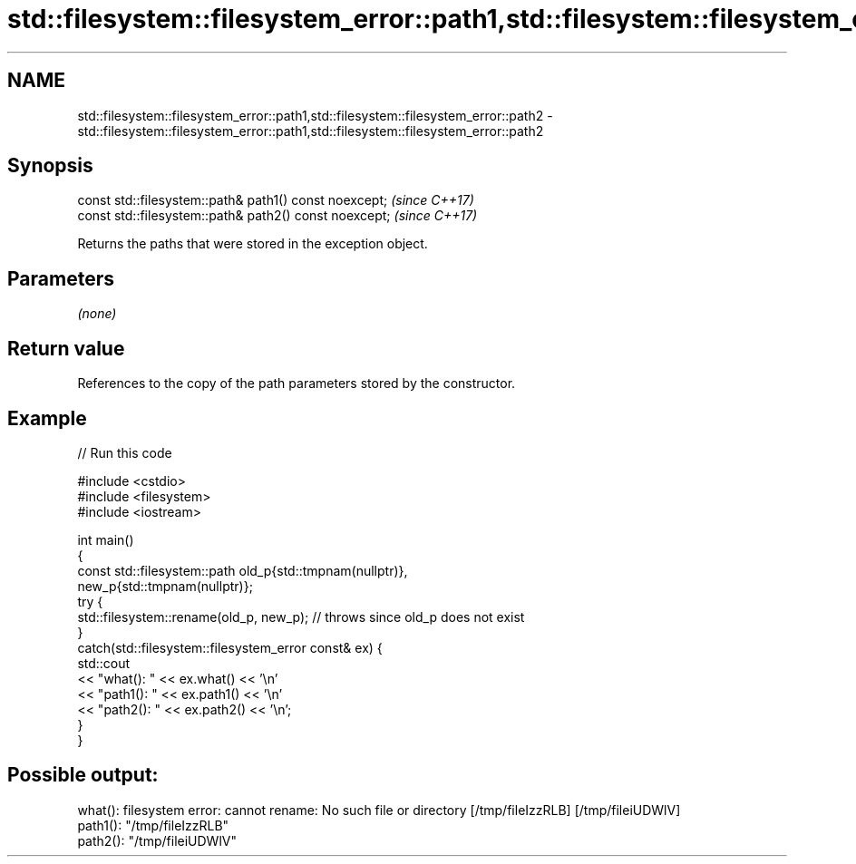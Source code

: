 .TH std::filesystem::filesystem_error::path1,std::filesystem::filesystem_error::path2 3 "2022.07.31" "http://cppreference.com" "C++ Standard Libary"
.SH NAME
std::filesystem::filesystem_error::path1,std::filesystem::filesystem_error::path2 \- std::filesystem::filesystem_error::path1,std::filesystem::filesystem_error::path2

.SH Synopsis
   const std::filesystem::path& path1() const noexcept;  \fI(since C++17)\fP
   const std::filesystem::path& path2() const noexcept;  \fI(since C++17)\fP

   Returns the paths that were stored in the exception object.

.SH Parameters

   \fI(none)\fP

.SH Return value

   References to the copy of the path parameters stored by the constructor.

.SH Example


// Run this code

 #include <cstdio>
 #include <filesystem>
 #include <iostream>

 int main()
 {
     const std::filesystem::path old_p{std::tmpnam(nullptr)},
                                 new_p{std::tmpnam(nullptr)};
     try {
         std::filesystem::rename(old_p, new_p); // throws since old_p does not exist
     }
     catch(std::filesystem::filesystem_error const& ex) {
         std::cout
             << "what():  " << ex.what() << '\\n'
             << "path1(): " << ex.path1() << '\\n'
             << "path2(): " << ex.path2() << '\\n';
     }
 }

.SH Possible output:

 what():  filesystem error: cannot rename: No such file or directory [/tmp/fileIzzRLB] [/tmp/fileiUDWlV]
 path1(): "/tmp/fileIzzRLB"
 path2(): "/tmp/fileiUDWlV"
